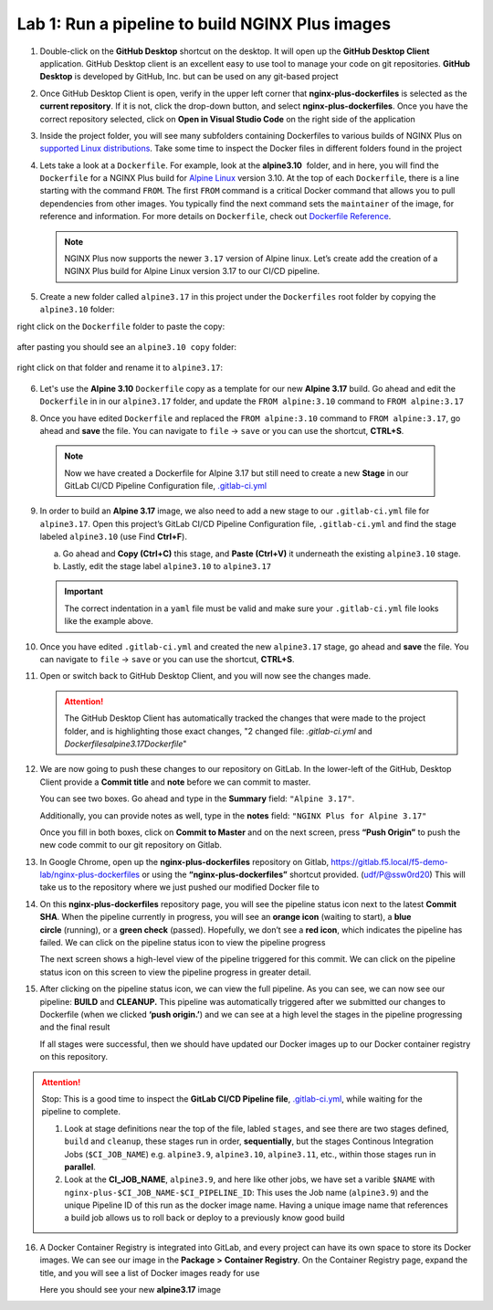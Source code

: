 Lab 1: Run a pipeline to build NGINX Plus images
================================================

1. Double-click on the **GitHub Desktop** shortcut on the desktop. It
   will open up the **GitHub Desktop Client** application. GitHub
   Desktop client is an excellent easy to use tool to manage your code
   on git repositories. **GitHub Desktop** is developed by GitHub,
   Inc. but can be used on any git-based project

   .. image:: ../images/image2.png

2. Once GitHub Desktop Client is open, verify in the upper left corner
   that **nginx-plus-dockerfiles** is selected as the **current
   repository**. If it is not, click the drop-down button, and select
   **nginx-plus-dockerfiles**. Once you have the correct repository
   selected, click on **Open in Visual Studio Code** on the right side
   of the application

   .. image:: ../images/image3.png

3. Inside the project folder, you will see many subfolders containing
   Dockerfiles to various builds of NGINX Plus on `supported Linux
   distributions <https://docs.nginx.com/nginx/technical-specs/>`__.
   Take some time to inspect the Docker files in different folders found
   in the project

   .. image:: ../images/image4.png

4. Lets take a look at a ``Dockerfile``. For example, look at
   the \ **alpine3.10**  folder, and in here, you will find the
   ``Dockerfile`` for a NGINX Plus build for `Alpine
   Linux <https://alpinelinux.org>`__ version 3.10. At the top of each
   ``Dockerfile``, there is a line starting with the command ``FROM``.
   The first ``FROM`` command is a critical Docker command that allows
   you to pull dependencies from other images. You typically find the
   next command sets the ``maintainer`` of the image, for reference and
   information. For more details on ``Dockerfile``, check out
   `Dockerfile
   Reference <https://docs.docker.com/engine/reference/builder/>`__.

   .. note:: NGINX Plus now supports the newer ``3.17`` version of Alpine linux.
      Let’s create add the creation of a NGINX Plus build for Alpine Linux
      version 3.17 to our CI/CD pipeline.

5. Create a new folder called ``alpine3.17`` in this project under the
   ``Dockerfiles`` root folder by copying the ``alpine3.10`` folder:

   .. image:: ../images/image6.png

right click on the ``Dockerfile`` folder to paste the copy:

   .. image:: ../images/image601.png
   
after pasting you should see an ``alpine3.10 copy`` folder:

   .. image:: ../images/image602.png

right click on that folder and rename it to ``alpine3.17``:

   .. image:: ../images/image603.png

   .. image:: ../images/image604.png

6. Let's use the **Alpine 3.10** ``Dockerfile`` copy as a template for our
   new **Alpine 3.17** build. Go ahead and edit the ``Dockerfile`` in
   in our ``alpine3.17`` folder, and update the ``FROM alpine:3.10`` 
   command to ``FROM alpine:3.17`` 

   .. image:: ../images/image701.png

   .. image:: ../images/image702.png

8. Once you have edited ``Dockerfile`` and replaced the
   ``FROM alpine:3.10`` command to ``FROM alpine:3.17``, go ahead and
   **save** the file. You can navigate to ``file`` -> ``save`` or you
   can use the shortcut, **CTRL+S**.

  .. note:: Now we have created a Dockerfile for Alpine 3.17 but still need to
     create a new **Stage** in our GitLab CI/CD Pipeline Configuration file,
     `.gitlab-ci.yml <https://gitlab.f5.local/f5-demo-lab/gitlabappster/-/blob/master/.gitlab-ci.yml>`__

9. In order to build an **Alpine 3.17** image, we also need to add a new
   stage to our ``.gitlab-ci.yml`` file for ``alpine3.17``. Open this
   project’s GitLab CI/CD Pipeline Configuration file,
   ``.gitlab-ci.yml`` and find the stage labeled ``alpine3.10`` (use
   Find **Ctrl+F**).

   a. Go ahead and **Copy (Ctrl+C)** this stage, and **Paste (Ctrl+V)**
      it underneath the existing ``alpine3.10`` stage.

   b. Lastly, edit the stage label ``alpine3.10`` to ``alpine3.17``

   .. image:: ../images/image703.png

   .. important:: The correct indentation in a ``yaml`` file must be valid and
      make sure your ``.gitlab-ci.yml`` file looks like the example above.

10. Once you have edited ``.gitlab-ci.yml`` and created the new
    ``alpine3.17`` stage, go ahead and **save** the file. You can
    navigate to ``file`` -> ``save`` or you can use the shortcut,
    **CTRL+S**.

11. Open or switch back to GitHub Desktop Client, and you will now see
    the changes made.

    .. attention:: The GitHub Desktop Client has automatically tracked the changes that
       were made to the project folder, and is highlighting those exact changes,
       "2 changed file: `.gitlab-ci.yml` and `Dockerfiles\alpine3.17\Dockerfile`"

12. We are now going to push these changes to our repository on GitLab.
    In the lower-left of the GitHub, Desktop Client provide a **Commit
    title** and **note** before we can commit to master.

    You can see two boxes. Go ahead and type in the **Summary** field:
    ``"Alpine 3.17"``. 

    Additionally, you can provide notes as well, type in the **notes**
    field: ``"NGINX Plus for Alpine 3.17"``

    Once you fill in both boxes, click on **Commit to Master** and on
    the next screen, press **“Push Origin”** to push the new code
    commit to our git repository on Gitlab.

    .. image:: ../images/image7.png

    .. image:: ../images/image8.png

13. In Google Chrome, open up the \ **nginx-plus-dockerfiles** repository on
    Gitlab, \ `https://gitlab.f5.local/f5-demo-lab/nginx-plus-dockerfiles <https://gitlab.f5.local/f5-demo-lab/nginx-plus-dockerfiles>`__ or
    using the \ **“nginx-plus-dockerfiles”** shortcut provided. (udf/P@ssw0rd20) This
    will take us to the repository where we just pushed our modified
    Docker file to

    .. image:: ../images/image9.png

14. On this **nginx-plus-dockerfiles** repository page, you will see the
    pipeline status icon next to the latest \ **Commit SHA**. When the
    pipeline currently in progress, you will see an \ **orange icon** 
    (waiting to start), a \ **blue circle** (running), or a \ **green check** (passed). Hopefully, we
    don’t see a \ **red icon**, which indicates the pipeline has failed.
    We can click on the pipeline status icon to view the pipeline
    progress

    .. image:: ../images/image10.png

    The next screen shows a high-level view of the pipeline triggered
    for this commit. We can click on the pipeline status icon on this
    screen to view the pipeline progress in greater detail.

    .. image:: ../images/image11.png

15. After clicking on the pipeline status icon, we can view the full
    pipeline. As you can see, we can now see our
    pipeline: \ **BUILD** and **CLEANUP.** This pipeline was
    automatically triggered after we submitted our changes to Dockerfile
    (when we clicked \ **‘push origin.’**) and we can see at a high
    level the stages in the pipeline progressing and the final result

    If all stages were successful, then we should have updated our
    Docker images up to our Docker container registry on this
    repository.

    .. image:: ../images/image704.png

.. attention::
   Stop: This is a good time to inspect the **GitLab CI/CD Pipeline file**, `.gitlab-ci.yml <https://gitlab.f5.local/f5-demo-lab/nginx-plus-dockerfiles/-/blob/master/.gitlab-ci.yml>`__,
   while waiting for the pipeline to complete.

   #. Look at stage definitions near the top of the file, labled ``stages``,
      and see there are two stages defined, ``build`` and ``cleanup``, these stages
      run in order, **sequentially**, but the stages Continous Integration Jobs (``$CI_JOB_NAME``)
      e.g. \ ``alpine3.9``, ``alpine3.10``, ``alpine3.11``, etc., within those stages run in **parallel**.

   #. Look at the **CI_JOB_NAME**, ``alpine3.9``, and here like other jobs, we have set
      a varible ``$NAME`` with ``nginx-plus-$CI_JOB_NAME-$CI_PIPELINE_ID``: This uses the Job name (``alpine3.9``)
      and the unique Pipeline ID of this run as the docker image name. Having
      a unique image name that references a build job allows us to roll back or deploy to a previously
      know good build

16. A Docker Container Registry is integrated into GitLab, and every
    project can have its own space to store its Docker images. We can
    see our image in the **Package** **>** **Container Registry**. On
    the Container Registry page, expand the title, and you will see a
    list of Docker images ready for use

    Here you should see your new **alpine3.17** image

    .. image:: ../images/image705.png
